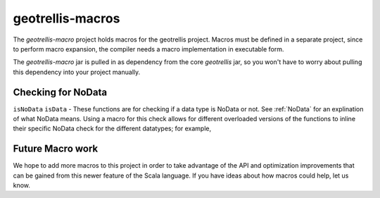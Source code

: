 .. _geotrellis-macros:

geotrellis-macros
=================

The *geotrellis-macro* project holds macros for the geotrellis project. Macros must be defined in a separate project, since to perform macro expansion, the compiler needs a macro implementation in executable form.

The *geotrellis-macro* jar is pulled in as dependency from the core *geotrellis* jar, so you won't have to worry about pulling this dependency into your project manually.

Checking for NoData
-------------------

``isNoData`` \ ``isData`` - These functions are for checking if a data type is NoData or not. See :ref:`NoData` for an explination of what NoData means. Using a macro for this check allows for different overloaded versions of the functions to inline their specific NoData check for the different datatypes; for example, 

.. includecode:: code/MacroExamples.scala
   :snippet: noData-examples

Future Macro work
-----------------

We hope to add more macros to this project in order to take advantage of the API and optimization improvements that can be gained from this newer feature of the Scala language. If you have ideas about how macros could help, let us know.  

